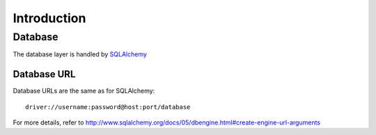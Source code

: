 Introduction
============


Database
--------
The database layer is handled by `SQLAlchemy <http://www.sqlalchemy.org>`_ 

.. _db-urls:

Database URL
^^^^^^^^^^^^
Database URLs are the same as for SQLAlchemy::

	 driver://username:password@host:port/database

For more details, refer to http://www.sqlalchemy.org/docs/05/dbengine.html#create-engine-url-arguments 
